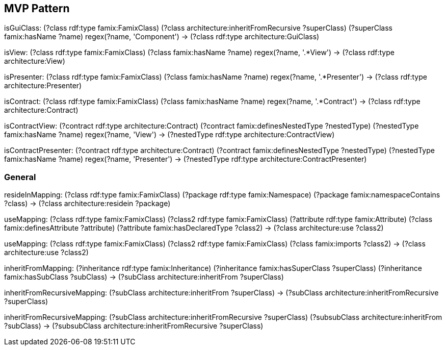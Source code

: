 

== MVP Pattern

[role="mapping"]
isGuiClass: (?class rdf:type famix:FamixClass) (?class architecture:inheritFromRecursive ?superClass) (?superClass famix:hasName ?name) regex(?name, 'Component') -> (?class rdf:type architecture:GuiClass)

[role="mapping"]
isView: (?class rdf:type famix:FamixClass) (?class famix:hasName ?name) regex(?name, '.*View') -> (?class rdf:type architecture:View)

[role="mapping"]
isPresenter: (?class rdf:type famix:FamixClass) (?class famix:hasName ?name) regex(?name, '.*Presenter') -> (?class rdf:type architecture:Presenter)

[role="mapping"]
isContract: (?class rdf:type famix:FamixClass) (?class famix:hasName ?name) regex(?name, '.*Contract') -> (?class rdf:type architecture:Contract)

[role="mapping"]
isContractView: (?contract rdf:type architecture:Contract) (?contract famix:definesNestedType ?nestedType) (?nestedType famix:hasName ?name) regex(?name, 'View') -> (?nestedType rdf:type architecture:ContractView)

[role="mapping"]
isContractPresenter: (?contract rdf:type architecture:Contract) (?contract famix:definesNestedType ?nestedType) (?nestedType famix:hasName ?name) regex(?name, 'Presenter') -> (?nestedType rdf:type architecture:ContractPresenter)

=== General

[role="mapping"]
resideInMapping: (?class rdf:type famix:FamixClass) (?package rdf:type famix:Namespace) (?package famix:namespaceContains ?class) -> (?class architecture:residein ?package)

[role="mapping"]
useMapping: (?class rdf:type famix:FamixClass) (?class2 rdf:type famix:FamixClass) (?attribute rdf:type famix:Attribute) (?class famix:definesAttribute ?attribute) (?attribute famix:hasDeclaredType ?class2) -> (?class architecture:use ?class2)

[role="mapping"]
useMapping: (?class rdf:type famix:FamixClass) (?class2 rdf:type famix:FamixClass) (?class famix:imports ?class2) -> (?class architecture:use ?class2)

[role="mapping"]
inheritFromMapping: (?inheritance rdf:type famix:Inheritance) (?inheritance famix:hasSuperClass ?superClass) (?inheritance famix:hasSubClass ?subClass) -> (?subClass architecture:inheritFrom ?superClass)

[role="mapping"]
inheritFromRecursiveMapping: (?subClass architecture:inheritFrom ?superClass) -> (?subClass architecture:inheritFromRecursive ?superClass)

[role="mapping"]
inheritFromRecursiveMapping: (?subClass architecture:inheritFromRecursive ?superClass) (?subsubClass architecture:inheritFrom ?subClass) -> (?subsubClass architecture:inheritFromRecursive ?superClass)
